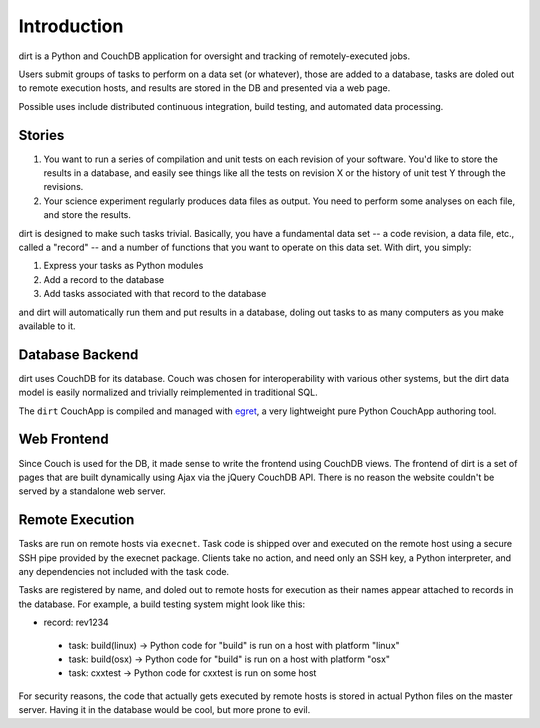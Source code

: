 Introduction
============
dirt is a Python and CouchDB application for oversight and tracking of remotely-executed jobs.

Users submit groups of tasks to perform on a data set (or whatever), those are added to a database, tasks are doled out to remote execution hosts, and results are stored in the DB and presented via a web page.

Possible uses include distributed continuous integration, build testing, and automated data processing.

Stories
-------

1. You want to run a series of compilation and unit tests on each revision of your software. You'd like to store the results in a database, and easily see things like all the tests on revision X or the history of unit test Y through the revisions.

2. Your science experiment regularly produces data files as output. You need to perform some analyses on each file, and store the results.

dirt is designed to make such tasks trivial. Basically, you have a fundamental data set -- a code revision, a data file, etc., called a "record" -- and a number of functions that you want to operate on this data set. With dirt, you simply:

1. Express your tasks as Python modules
2. Add a record to the database
3. Add tasks associated with that record to the database

and dirt will automatically run them and put results in a database, doling out tasks to as many computers as you make available to it.

Database Backend
----------------
dirt uses CouchDB for its database. Couch was chosen for interoperability with various other systems, but the dirt data model is easily normalized and trivially reimplemented in traditional SQL.

The ``dirt`` CouchApp is compiled and managed with `egret <http://github.com/mastbaum/egret>`_, a very lightweight pure Python CouchApp authoring tool.

Web Frontend
------------
Since Couch is used for the DB, it made sense to write the frontend using CouchDB views. The frontend of dirt is a set of pages that are built dynamically using Ajax via the jQuery CouchDB API. There is no reason the website couldn't be served by a standalone web server.

Remote Execution
----------------
Tasks are run on remote hosts via ``execnet``. Task code is shipped over and executed on the remote host using a secure SSH pipe provided by the execnet package. Clients take no action, and need only an SSH key, a Python interpreter, and any dependencies not included with the task code.

Tasks are registered by name, and doled out to remote hosts for execution as their names appear attached to records in the database. For example, a build testing system might look like this:

* record: rev1234
 * task: build(linux) -> Python code for "build" is run on a host with platform "linux"
 * task: build(osx)   -> Python code for "build" is run on a host with platform "osx"
 * task: cxxtest      -> Python code for cxxtest is run on some host

For security reasons, the code that actually gets executed by remote hosts is stored in actual Python files on the master server. Having it in the database would be cool, but more prone to evil.

